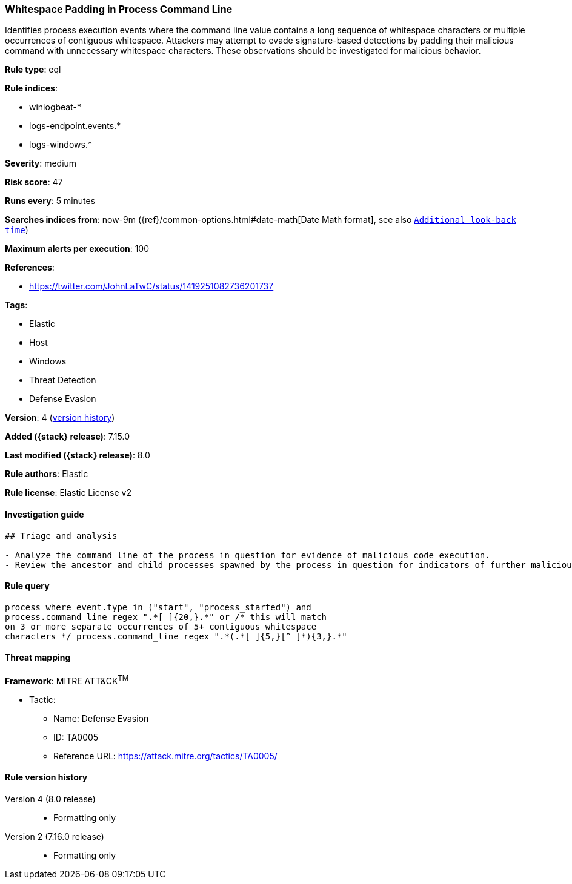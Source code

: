 [[whitespace-padding-in-process-command-line]]
=== Whitespace Padding in Process Command Line

Identifies process execution events where the command line value contains a long sequence of whitespace characters or multiple occurrences of contiguous whitespace. Attackers may attempt to evade signature-based detections by padding their malicious command with unnecessary whitespace characters. These observations should be investigated for malicious behavior.

*Rule type*: eql

*Rule indices*:

* winlogbeat-*
* logs-endpoint.events.*
* logs-windows.*

*Severity*: medium

*Risk score*: 47

*Runs every*: 5 minutes

*Searches indices from*: now-9m ({ref}/common-options.html#date-math[Date Math format], see also <<rule-schedule, `Additional look-back time`>>)

*Maximum alerts per execution*: 100

*References*:

* https://twitter.com/JohnLaTwC/status/1419251082736201737

*Tags*:

* Elastic
* Host
* Windows
* Threat Detection
* Defense Evasion

*Version*: 4 (<<whitespace-padding-in-process-command-line-history, version history>>)

*Added ({stack} release)*: 7.15.0

*Last modified ({stack} release)*: 8.0

*Rule authors*: Elastic

*Rule license*: Elastic License v2

==== Investigation guide


[source,markdown]
----------------------------------
## Triage and analysis

- Analyze the command line of the process in question for evidence of malicious code execution.
- Review the ancestor and child processes spawned by the process in question for indicators of further malicious code execution.
----------------------------------


==== Rule query


[source,js]
----------------------------------
process where event.type in ("start", "process_started") and
process.command_line regex ".*[ ]{20,}.*" or /* this will match
on 3 or more separate occurrences of 5+ contiguous whitespace
characters */ process.command_line regex ".*(.*[ ]{5,}[^ ]*){3,}.*"
----------------------------------

==== Threat mapping

*Framework*: MITRE ATT&CK^TM^

* Tactic:
** Name: Defense Evasion
** ID: TA0005
** Reference URL: https://attack.mitre.org/tactics/TA0005/

[[whitespace-padding-in-process-command-line-history]]
==== Rule version history

Version 4 (8.0 release)::
* Formatting only

Version 2 (7.16.0 release)::
* Formatting only

